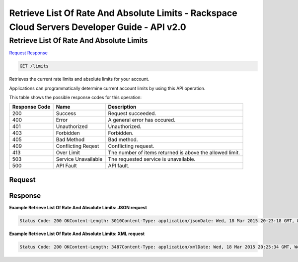 =============================================================================
Retrieve List Of Rate And Absolute Limits -  Rackspace Cloud Servers Developer Guide - API v2.0
=============================================================================

Retrieve List Of Rate And Absolute Limits
~~~~~~~~~~~~~~~~~~~~~~~~~

`Request <GET_retrieve_list_of_rate_and_absolute_limits_limits.rst#request>`__
`Response <GET_retrieve_list_of_rate_and_absolute_limits_limits.rst#response>`__

.. code-block:: javascript

    GET /limits

Retrieves the current rate limits and absolute limits for your account.

Applications can programmatically determine current account limits by using this API operation.



This table shows the possible response codes for this operation:


+--------------------------+-------------------------+-------------------------+
|Response Code             |Name                     |Description              |
+==========================+=========================+=========================+
|200                       |Success                  |Request succeeded.       |
+--------------------------+-------------------------+-------------------------+
|400                       |Error                    |A general error has      |
|                          |                         |occured.                 |
+--------------------------+-------------------------+-------------------------+
|401                       |Unauthorized             |Unauthorized.            |
+--------------------------+-------------------------+-------------------------+
|403                       |Forbidden                |Forbidden.               |
+--------------------------+-------------------------+-------------------------+
|405                       |Bad Method               |Bad method.              |
+--------------------------+-------------------------+-------------------------+
|409                       |Conflicting Reqest       |Conflicting request.     |
+--------------------------+-------------------------+-------------------------+
|413                       |Over Limit               |The number of items      |
|                          |                         |returned is above the    |
|                          |                         |allowed limit.           |
+--------------------------+-------------------------+-------------------------+
|503                       |Service Unavailable      |The requested service is |
|                          |                         |unavailable.             |
+--------------------------+-------------------------+-------------------------+
|500                       |API Fault                |API fault.               |
+--------------------------+-------------------------+-------------------------+


Request
^^^^^^^^^^^^^^^^^









Response
^^^^^^^^^^^^^^^^^^





**Example Retrieve List Of Rate And Absolute Limits: JSON request**


.. code::

    Status Code: 200 OKContent-Length: 3010Content-Type: application/jsonDate: Wed, 18 Mar 2015 20:23:18 GMT, Wed, 18 Mar 2015 20:23:19 GMTServer: Jetty(9.2.z-SNAPSHOT)Via: 1.1 Repose (Repose/6.2.1.2)X-Compute-Request-Id: req-48d05db0-dd97-4aef-87f2-11177ab8c262


**Example Retrieve List Of Rate And Absolute Limits: XML request**


.. code::

    Status Code: 200 OKContent-Length: 3487Content-Type: application/xmlDate: Wed, 18 Mar 2015 20:25:34 GMT, Wed, 18 Mar 2015 20:25:34 GMTServer: Jetty(9.2.z-SNAPSHOT)Via: 1.1 Repose (Repose/6.2.1.2)X-Compute-Request-Id: req-dabc55be-d34e-4ddf-bc6a-d169b13fa570

